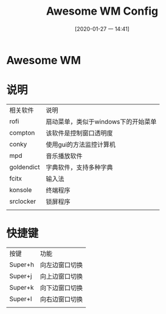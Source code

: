 #+ORG2BLOG:
#+DATE: [2020-01-27 一 14:41]
#+OPTIONS: toc:nil num:nil todo:nil pri:nil tags:nil ^:nil
#+CATEGORY: Uncategorized, Hello
#+TAGS:
#+DESCRIPTION:
#+TITLE: Awesome WM Config

* Awesome WM
  [[file:screenshot/YdopDk.png]]
  
* 说明
  | 相关软件   | 说明                                |
  | rofi       | 扇动菜单，类似于windows下的开始菜单 |
  | compton    | 该软件是控制窗口透明度              |
  | conky      | 使用gui的方法监控计算机             |
  | mpd        | 音乐播放软件                        |
  | goldendict | 字典软件，支持多种字典              |
  | fcitx      | 输入法                              |
  | konsole    | 终端程序                            |
  | srclocker  | 锁屏程序                            |
  |            |                                     |

* 快捷键
  | 按键    | 功能           |
  | Super+h | 向左边窗口切换 |
  | Super+j | 向上边窗口切换 |
  | Super+k | 向下边窗口切换 |
  | Super+l | 向右边窗口切换 |
  |         |                |
